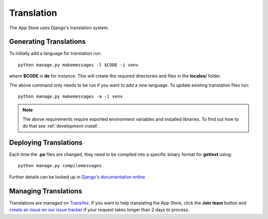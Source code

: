 Translation
===========

The App Store uses Django's translation system.

Generating Translations
-----------------------

To initially add a language for translation run::

    python manage.py makemessages -l $CODE -i venv

where **$CODE** is **de** for instance. This will create the required directories and files in the **locales/** folder.

The above command only needs to be run if you want to add a new language. To update existing translation files run::

    python manage.py makemessages -a -i venv

.. note:: The above requirements require exported environment variables and installed libraries. To find out how to do that see :ref:`development-install`.

Deploying Translations
----------------------

Each time the **.po** files are changed, they need to be compiled into a specific binary format for **gettext** using::

    python manage.py compilemessages

Further details can be looked up in `Django's documentation online <https://docs.djangoproject.com/en/1.10/topics/i18n/translation/>`_

Managing Translations
---------------------

Translations are managed on `Transifex <https://www.transifex.com/nextcloud/nextcloud/>`_. If you want to help translating the App Store, click the **Join team** button and `create an issue on our issue tracker <https://github.com/nextcloud/appstore/issues/new>`_ if your request takes longer than 2 days to process.
